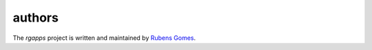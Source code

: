 =======
authors
=======

The *rgapps* project is written and maintained by `Rubens Gomes`_.

.. _Rubens Gomes: http://www.rubens-gomes.com/
